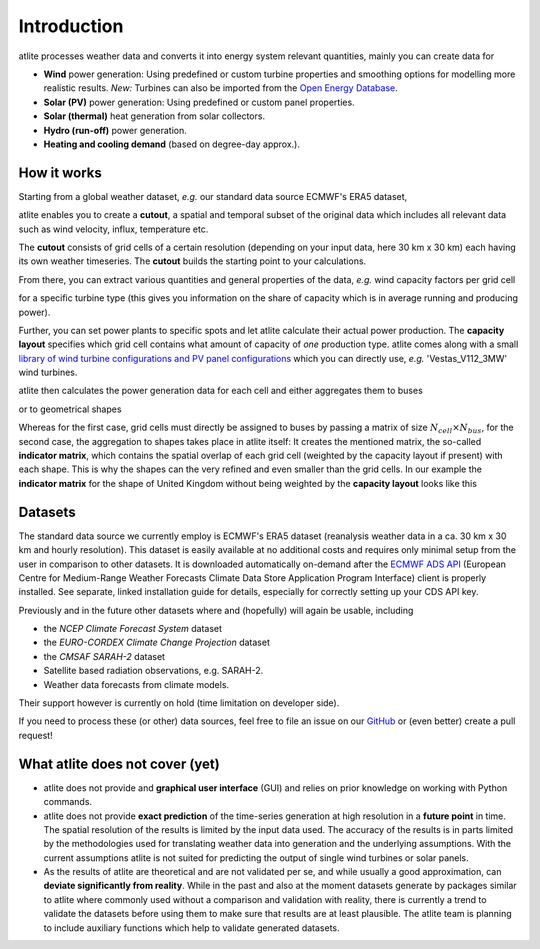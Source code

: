 ..
  SPDX-FileCopyrightText: Contributors to atlite <https://github.com/pypsa/atlite>

  SPDX-License-Identifier: CC-BY-4.0

############
Introduction
############


atlite processes weather data and converts it into energy system
relevant quantities, mainly you can create data for


* **Wind** power generation: Using predefined or custom turbine properties
  and smoothing options for modelling more realistic results.
  *New:* Turbines can also be imported from the
  `Open Energy Database <https://openenergy-platform.org/dataedit/view/supply/wind_turbine_library>`_.
* **Solar (PV)** power generation: Using predefined or custom panel properties.
* **Solar (thermal)** heat generation from solar collectors.
* **Hydro (run-off)** power generation.
* **Heating and cooling demand** (based on degree-day approx.).

How it works
========================

Starting from a global weather dataset, *e.g.* our standard data source ECMWF's ERA5 dataset,

.. image:: img/worldmap.png
    :align: center
    :alt: alternate text


atlite enables you to create a **cutout**, a spatial and
temporal subset of the original data which includes all relevant data
such as wind velocity, influx, temperature etc.

.. image:: img/cutout.png
    :align: center
    :alt: alternate text

The **cutout** consists of grid cells of a certain resolution (depending on your input data, here 30 km x 30 km)
each having its own weather timeseries.
The **cutout** builds the starting point to your calculations.

From there, you can extract various quantities and general properties of the data, *e.g.* wind capacity factors per grid cell

.. image:: img/capfactors.png
    :width: 400pt
    :align: center
    :alt: alternate text

for a specific turbine type (this gives you information on the share of capacity which is in average running and producing power).

Further, you can set power plants to specific spots and let atlite calculate their actual power production. The **capacity layout**  specifies which grid cell contains what amount of capacity of *one* production type. atlite comes along with a small `library of wind turbine configurations and PV panel configurations <https://github.com/PyPSA/atlite/tree/master/atlite/resources>`_  which you can directly use, *e.g.* 'Vestas_V112_3MW' wind turbines.

.. image:: img/layout.png
    :width: 400pt
    :align: center
    :alt: alternate text

atlite then calculates the power generation data for each cell and either aggregates them to buses

.. image:: img/produced_power.png
    :width: 400pt
    :align: center
    :alt: alternate text

or to geometrical shapes


.. image:: img/production_per_country.png
    :align: center


Whereas for the first case, grid cells must directly be assigned to buses by passing a matrix of size :math:`N_{cell} \times N_{bus}`, for the second case, the aggregation to shapes takes place in atlite itself: It creates the mentioned matrix, the so-called **indicator matrix**, which contains the spatial overlap of each grid cell (weighted by the capacity layout if present) with each shape. This is why the shapes can the very refined and even smaller than the grid cells. In our example the **indicator matrix** for the shape of United Kingdom without being weighted by the **capacity layout** looks like this


.. image:: img/indicator_matrix.png
    :align: center
    :width: 400pt



Datasets
==================

The standard data source we currently employ is ECMWF's ERA5 dataset
(reanalysis weather data in a ca. 30 km x 30 km and hourly resolution).
This dataset is easily available at no additional costs and requires only
minimal setup from the user in comparison to other datasets.
It is downloaded automatically on-demand after the
`ECMWF ADS API <https://cds.climate.copernicus.eu/how-to-api>`_
(European Centre for Medium-Range Weather Forecasts Climate Data Store
Application Program Interface) client is properly installed. See separate,
linked installation guide for details, especially for correctly setting up
your CDS API key.

Previously and in the future other datasets where and (hopefully) will
again be usable, including

* the *NCEP Climate Forecast System* dataset
* the *EURO-CORDEX Climate Change Projection* dataset
* the *CMSAF SARAH-2* dataset
* Satellite based radiation observations, e.g. SARAH-2.
* Weather data forecasts from climate models.

Their support however is currently on hold (time limitation on developer
side).

If you need to process these (or other) data sources, feel free to
file an issue on our `GitHub <https://github.com/PyPSA/atlite>`_ or (even better) create a pull request!




What atlite does not cover (yet)
=================================

* atlite does not provide and **graphical user interface** (GUI) and relies on prior knowledge on working with Python commands.

* atlite does not provide **exact prediction** of the time-series generation at high resolution in a **future point** in time. The spatial resolution of the  results is limited by the input data used. The accuracy of the results is in parts limited by the methodologies used for translating weather data into generation and the underlying assumptions. With the current assumptions atlite is not suited for predicting the output of single wind turbines or solar panels.

* As the results of atlite are theoretical and are not validated per se, and while usually a good approximation, can **deviate significantly from reality**. While in the past and also at the moment datasets generate by packages similar to atlite where commonly used without a comparison and validation with reality, there is currently a trend to validate the datasets before using them to make sure that results are at least plausible. The atlite team is planning to include auxiliary functions which help to validate generated datasets.
